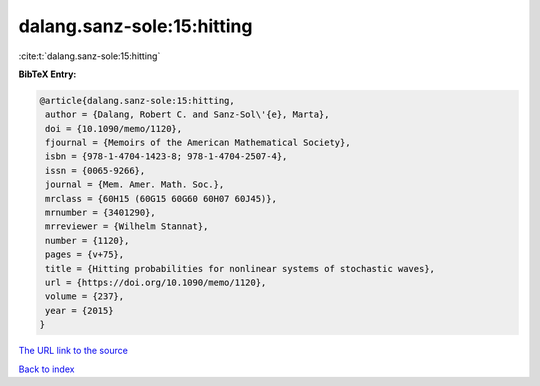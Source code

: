 dalang.sanz-sole:15:hitting
===========================

:cite:t:`dalang.sanz-sole:15:hitting`

**BibTeX Entry:**

.. code-block:: bibtex

   @article{dalang.sanz-sole:15:hitting,
    author = {Dalang, Robert C. and Sanz-Sol\'{e}, Marta},
    doi = {10.1090/memo/1120},
    fjournal = {Memoirs of the American Mathematical Society},
    isbn = {978-1-4704-1423-8; 978-1-4704-2507-4},
    issn = {0065-9266},
    journal = {Mem. Amer. Math. Soc.},
    mrclass = {60H15 (60G15 60G60 60H07 60J45)},
    mrnumber = {3401290},
    mrreviewer = {Wilhelm Stannat},
    number = {1120},
    pages = {v+75},
    title = {Hitting probabilities for nonlinear systems of stochastic waves},
    url = {https://doi.org/10.1090/memo/1120},
    volume = {237},
    year = {2015}
   }
`The URL link to the source <ttps://doi.org/10.1090/memo/1120}>`_


`Back to index <../By-Cite-Keys.html>`_
